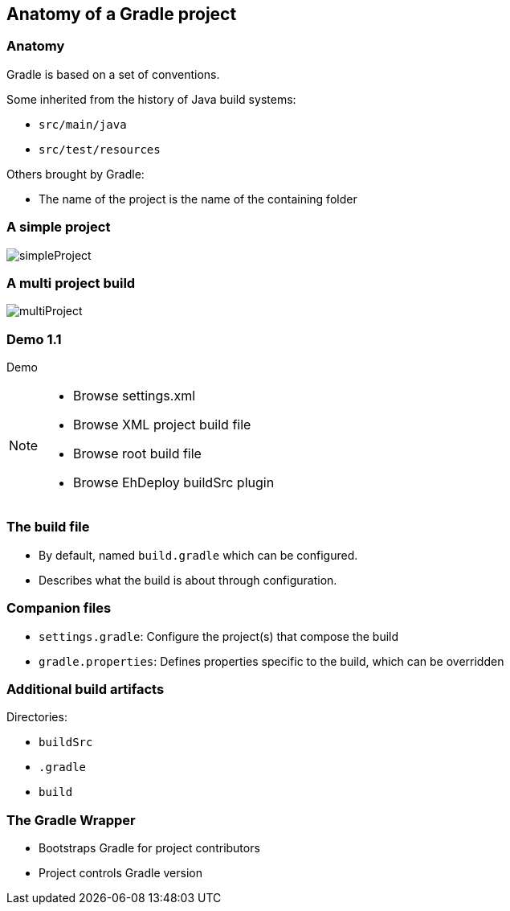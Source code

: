 [background-color="#01303a"]
== Anatomy of a Gradle project

[%notitle]
=== Anatomy
Gradle is based on a set of conventions.

Some inherited from the history of Java build systems:

* `src/main/java`
* `src/test/resources`

Others brought by Gradle:

* The name of the project is the name of the containing folder

=== A simple project

image::simpleProject.png[]

=== A multi project build

image::multiProject.png[]

[%notitle]
[state=demo]
[background-color="#01303a"]
=== Demo 1.1

Demo

[NOTE.speaker]
--
* Browse settings.xml
* Browse XML project build file
* Browse root build file
* Browse EhDeploy buildSrc plugin
--

=== The build file

* By default, named `build.gradle` which can be configured.
* Describes what the build is about through configuration.

=== Companion files

* `settings.gradle`: Configure the project(s) that compose the build
* `gradle.properties`: Defines properties specific to the build, which can be overridden

=== Additional build artifacts

Directories:

* `buildSrc`
* `.gradle`
* `build`

=== The Gradle Wrapper

[%step]
* Bootstraps Gradle for project contributors
* Project controls Gradle version
